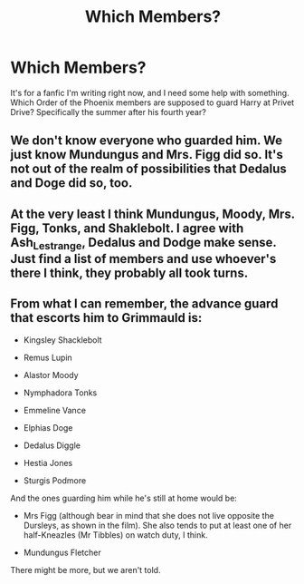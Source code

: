 #+TITLE: Which Members?

* Which Members?
:PROPERTIES:
:Author: Zhalia_Riddle
:Score: 3
:DateUnix: 1594603397.0
:DateShort: 2020-Jul-13
:FlairText: Request
:END:
It's for a fanfic I'm writing right now, and I need some help with something. Which Order of the Phoenix members are supposed to guard Harry at Privet Drive? Specifically the summer after his fourth year?


** We don't know everyone who guarded him. We just know Mundungus and Mrs. Figg did so. It's not out of the realm of possibilities that Dedalus and Doge did so, too.
:PROPERTIES:
:Author: Ash_Lestrange
:Score: 5
:DateUnix: 1594603985.0
:DateShort: 2020-Jul-13
:END:


** At the very least I think Mundungus, Moody, Mrs. Figg, Tonks, and Shaklebolt. I agree with Ash_Lestrange, Dedalus and Dodge make sense. Just find a list of members and use whoever's there I think, they probably all took turns.
:PROPERTIES:
:Author: MachaiArcanum
:Score: 4
:DateUnix: 1594605917.0
:DateShort: 2020-Jul-13
:END:


** From what I can remember, the advance guard that escorts him to Grimmauld is:

- Kingsley Shacklebolt

- Remus Lupin

- Alastor Moody

- Nymphadora Tonks

- Emmeline Vance

- Elphias Doge

- Dedalus Diggle

- Hestia Jones

- Sturgis Podmore

And the ones guarding him while he's still at home would be:

- Mrs Figg (although bear in mind that she does not live opposite the Dursleys, as shown in the film). She also tends to put at least one of her half-Kneazles (Mr Tibbles) on watch duty, I think.

- Mundungus Fletcher

There might be more, but we aren't told.
:PROPERTIES:
:Author: Vg65
:Score: 2
:DateUnix: 1594637605.0
:DateShort: 2020-Jul-13
:END:
